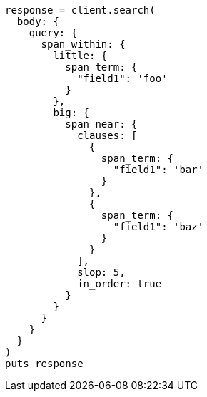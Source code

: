 [source, ruby]
----
response = client.search(
  body: {
    query: {
      span_within: {
        little: {
          span_term: {
            "field1": 'foo'
          }
        },
        big: {
          span_near: {
            clauses: [
              {
                span_term: {
                  "field1": 'bar'
                }
              },
              {
                span_term: {
                  "field1": 'baz'
                }
              }
            ],
            slop: 5,
            in_order: true
          }
        }
      }
    }
  }
)
puts response
----
